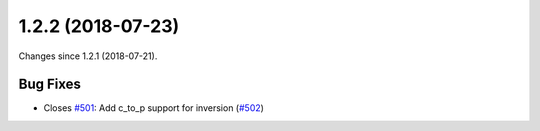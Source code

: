 
1.2.2 (2018-07-23)
###################

Changes since 1.2.1 (2018-07-21).

Bug Fixes
$$$$$$$$$$

* Closes `#501 <https://github.com/biocommons/hgvs/issues/501/>`_: Add c_to_p support for inversion (`#502 <https://github.com/biocommons/hgvs/issues/502/>`_)
